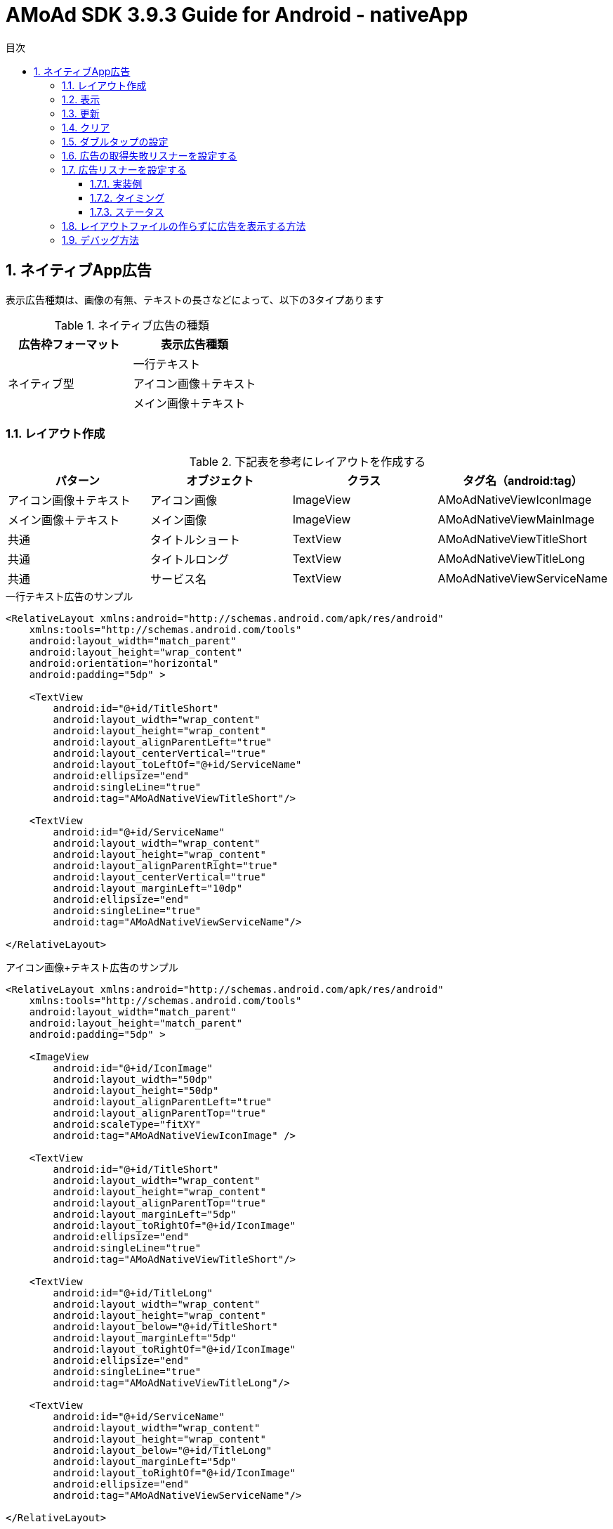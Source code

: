 :Version: 3.9.3
:toc: macro
:toc-title: 目次
:toclevels: 4

= AMoAd SDK {version} Guide for Android - nativeApp

toc::[]

:numbered:
:sectnums:

== ネイティブApp広告
表示広告種類は、画像の有無、テキストの長さなどによって、以下の3タイプあります

.ネイティブ広告の種類
[options="header"]
|===
|広告枠フォーマット |表示広告種類
.3+|ネイティブ型
.1+|一行テキスト
.1+|アイコン画像＋テキスト
.1+|メイン画像＋テキスト
|===

=== レイアウト作成
.下記表を参考にレイアウトを作成する
[options="header"]
|=======================
| パターン | オブジェクト | クラス | タグ名（android:tag）
| アイコン画像＋テキスト | アイコン画像 | ImageView | AMoAdNativeViewIconImage
| メイン画像＋テキスト | メイン画像 | ImageView | AMoAdNativeViewMainImage
| 共通 | タイトルショート | TextView | AMoAdNativeViewTitleShort
| 共通 | タイトルロング | TextView | AMoAdNativeViewTitleLong
| 共通 | サービス名 | TextView | AMoAdNativeViewServiceName
|=======================

.一行テキスト広告のサンプル
[source, xml]
----
<RelativeLayout xmlns:android="http://schemas.android.com/apk/res/android"
    xmlns:tools="http://schemas.android.com/tools"
    android:layout_width="match_parent"
    android:layout_height="wrap_content"
    android:orientation="horizontal"
    android:padding="5dp" >

    <TextView
        android:id="@+id/TitleShort"
        android:layout_width="wrap_content"
        android:layout_height="wrap_content"
        android:layout_alignParentLeft="true"
        android:layout_centerVertical="true"
        android:layout_toLeftOf="@+id/ServiceName"
        android:ellipsize="end"
        android:singleLine="true"
        android:tag="AMoAdNativeViewTitleShort"/>

    <TextView
        android:id="@+id/ServiceName"
        android:layout_width="wrap_content"
        android:layout_height="wrap_content"
        android:layout_alignParentRight="true"
        android:layout_centerVertical="true"
        android:layout_marginLeft="10dp"
        android:ellipsize="end"
        android:singleLine="true"
        android:tag="AMoAdNativeViewServiceName"/>

</RelativeLayout>
----

.アイコン画像+テキスト広告のサンプル
[source, xml]
----
<RelativeLayout xmlns:android="http://schemas.android.com/apk/res/android"
    xmlns:tools="http://schemas.android.com/tools"
    android:layout_width="match_parent"
    android:layout_height="match_parent"
    android:padding="5dp" >

    <ImageView
        android:id="@+id/IconImage"
        android:layout_width="50dp"
        android:layout_height="50dp"
        android:layout_alignParentLeft="true"
        android:layout_alignParentTop="true"
        android:scaleType="fitXY"
        android:tag="AMoAdNativeViewIconImage" />

    <TextView
        android:id="@+id/TitleShort"
        android:layout_width="wrap_content"
        android:layout_height="wrap_content"
        android:layout_alignParentTop="true"
        android:layout_marginLeft="5dp"
        android:layout_toRightOf="@+id/IconImage"
        android:ellipsize="end"
        android:singleLine="true"
        android:tag="AMoAdNativeViewTitleShort"/>

    <TextView
        android:id="@+id/TitleLong"
        android:layout_width="wrap_content"
        android:layout_height="wrap_content"
        android:layout_below="@+id/TitleShort"
        android:layout_marginLeft="5dp"
        android:layout_toRightOf="@+id/IconImage"
        android:ellipsize="end"
        android:singleLine="true"
        android:tag="AMoAdNativeViewTitleLong"/>

    <TextView
        android:id="@+id/ServiceName"
        android:layout_width="wrap_content"
        android:layout_height="wrap_content"
        android:layout_below="@+id/TitleLong"
        android:layout_marginLeft="5dp"
        android:layout_toRightOf="@+id/IconImage"
        android:ellipsize="end"
        android:tag="AMoAdNativeViewServiceName"/>

</RelativeLayout>
----

.メイン画像+テキスト広告のサンプル
[source, xml]
----
<RelativeLayout xmlns:android="http://schemas.android.com/apk/res/android"
    xmlns:tools="http://schemas.android.com/tools"
    android:layout_width="match_parent"
    android:layout_height="match_parent"
    android:padding="5dp" >

    <ImageView
        android:id="@+id/IconImage"
        android:layout_width="20dp"
        android:layout_height="20dp"
        android:layout_alignParentLeft="true"
        android:layout_alignParentTop="true"
        android:scaleType="fitXY"
        android:tag="AMoAdNativeViewIconImage" />

    <TextView
        android:id="@+id/ServiceName"
        android:layout_width="wrap_content"
        android:layout_height="wrap_content"
        android:layout_alignParentTop="true"
        android:layout_marginLeft="5dp"
        android:layout_toRightOf="@+id/IconImage"
        android:ellipsize="end"
        android:tag="AMoAdNativeViewServiceName"/>

    <ImageView
        android:id="@+id/MainImage"
        android:layout_width="match_parent"
        android:layout_height="wrap_content"
        android:layout_below="@+id/IconImage"
        android:layout_marginTop="5dp"
        android:scaleType="fitXY"
        android:tag="AMoAdNativeViewMainImage" />

    <TextView
        android:id="@+id/TitleShort"
        android:layout_width="wrap_content"
        android:layout_height="wrap_content"
        android:layout_below="@+id/MainImage"
        android:layout_marginTop="5dp"
        android:ellipsize="end"
        android:singleLine="true"
        android:tag="AMoAdNativeViewTitleShort"/>

    <TextView
        android:id="@+id/TitleLong"
        android:layout_width="wrap_content"
        android:layout_height="wrap_content"
        android:layout_below="@+id/TitleShort"
        android:ellipsize="end"
        android:singleLine="true"
        android:tag="AMoAdNativeViewTitleLong"/>

</RelativeLayout>
----

[TIP]
クリック領域の設定 : +
「android:tag="AMoAdNativeViewLink"」でクリック領域の設定ができます。 +
指定しない場合はレイアウト全体がクリック領域になります。 +


.クリック領域の設定サンプル
[source, xml]
----
<RelativeLayout ... >
    ...
    <Button
        android:layout_width="wrap_content"
        android:layout_height="wrap_content"
        android:tag="AMoAdNativeViewLink"
        android:text="アプリをダウンロードする" />
    ...
</RelativeLayout>
----

=== 表示

.一行テキスト広告の実装
[source, java]
----
@Override
protected void onCreate(Bundle savedInstanceState) {
  super.onCreate(savedInstanceState);
  setContentView(R.layout.activity_main);

  AMoAdNativeViewManager.getInstance(this).prepareAd(SID);

  View adView == AMoAdNativeViewManager.getInstance(this).createView(SID, TAG, R.layout.native_text);

  ViewGroup vg == (ViewGroup) findViewById(R.id.top);
  vg.addView(adView);
}
----

.SIDとは
[TIP]
管理画面で広告枠を作成したときに発行されるIDです。
SDKの機能を呼び出すために複数の箇所から参照しますので、
文字列定数などに保持しておくことをお勧めします。

.TAGとは
[TIP]
同一SIDで複数の広告を表示するための識別IDです。 +
SID + TAG1、SID + TAG2で分けて使うことで同じ広告が表示されることを避けます。

.アイコン画像+テキスト広告の実装
[source, java]
----
@Override
protected void onCreate(Bundle savedInstanceState) {
  super.onCreate(savedInstanceState);
  setContentView(R.layout.activity_main);

  AMoAdNativeViewManager.getInstance(this).prepareAd(SID, true);

  View adView == AMoAdNativeViewManager.getInstance(this).createView(SID, TAG, R.layout.native_icon);

  ViewGroup vg == (ViewGroup) findViewById(R.id.top);
  vg.addView(adView);
}
----

.メイン画像+テキスト広告の実装
[source, java]
----
@Override
protected void onCreate(Bundle savedInstanceState) {
  super.onCreate(savedInstanceState);
  setContentView(R.layout.activity_main);

  AMoAdNativeViewManager.getInstance(this).prepareAd(SID, true, true);

  View adView == AMoAdNativeViewManager.getInstance(this).createView(SID, TAG, R.layout.native_image);

  ViewGroup vg == (ViewGroup) findViewById(R.id.top);
  vg.addView(adView);
}
----

=== 更新

該当するSIDのTAGの広告が更新されます。

[source, java]
----
AMoAdNativeViewManager.getInstance(context).updateAd(SID, TAG);
----

=== クリア

該当するSIDのTAGの広告がクリアされます。（テキストと画像が消える）

[source, java]
----
AMoAdNativeViewManager.getInstance(context).clearAd(SID, TAG);
----

該当するSIDの広告がすべてクリアされます。（テキストと画像が消える）
[source, java]
----
AMoAdNativeViewManager.getInstance(context).clearAds(SID);
----

=== ダブルタップの設定
[source, java]
----
AMoAdNativeViewCoder coder == new AMoAdNativeViewCoder();
coder.setTouchType(AMoAdNativeViewCoder.TouchType.DoubleTap);

View templateView == findViewById(R.id.templateView);
AMoAdNativeViewManager.getInstance(this).renderAd(SID, TAG2, templateView, null, coder);
----

=== 広告の取得失敗リスナーを設定する

該当するSIDとTAGの広告取得失敗を検知する。 +
createView関数、またはrenderAd関数に失敗リスナーを渡す。

[source, java]
----
View view == AMoAdNativeViewManager.getInstance(context).createView(sid, tag, R.layout.template, new AMoAdNativeFailureListener() {
  @Override
  public void onFailure(String sid, String tag, View templateView) {
    // 広告の取得失敗を検知
  }
});
----

=== 広告リスナーを設定する
==== 実装例
該当するSIDのTAGの広告の取得結果などを通知する。 +
createView関数、またはrenderAd関数にリスナーを渡す。

[source, java]
----
View view == AMoAdNativeViewManager.getInstance(context).createView(sid, tag, R.layout.template, new AMoAdNativeListener() {
	@Override
	public void onReceived(String sid, String tag, View templateView, AMoAdNativeListener.Result result) {
		// 広告情報の取得処理が終わったら呼ばれる
		if (result == AMoAdNativeListener.Result.Success) {
			// ...
		} else if (result == AMoAdNativeListener.Result.Failure) {
			// ...
		}
	}

	@Override
	public void onIconReceived(String sid, String tag, View templateView, AMoAdNativeListener.Result result) {
		// アイコン画像の取得処理が終わったら呼ばれる
		if (result == AMoAdNativeListener.Result.Success) {
			// ...
		} else if (result == AMoAdNativeListener.Result.Failure) {
			// ...
		}
	}

	@Override
	public void onImageReceived(String sid, String tag, View templateView, AMoAdNativeListener.Result result) {
		// メイン画像の取得処理が終わったら呼ばれる
		if (result == AMoAdNativeListener.Result.Success) {
			// ...
		} else if (result == AMoAdNativeListener.Result.Failure) {
			// ...
		}
	}

	@Override
	public void onClicked(String sid, String tag, View templateView) {
		// 広告がクリックされたら呼ばれる
	}
});
----

[source, java]
----
AMoAdNativeViewManager.getInstance(context).renderAd(sid, tag, templateView, new AMoAdNativeListener() {
	@Override
	public void onReceived(String sid, String tag, View templateView, AMoAdNativeListener.Result result) {
		// 広告情報の取得処理が終わったら呼ばれる
		if (result == AMoAdNativeListener.Result.Success) {
			// ...
		} else if (result == AMoAdNativeListener.Result.Failure) {
			// ...
		}
	}

	@Override
	public void onIconReceived(String sid, String tag, View templateView, AMoAdNativeListener.Result result) {
		// アイコン画像の取得処理が終わったら呼ばれる
		if (result == AMoAdNativeListener.Result.Success) {
			// ...
		} else if (result == AMoAdNativeListener.Result.Failure) {
			// ...
		}
	}

	@Override
	public void onImageReceived(String sid, String tag, View templateView, AMoAdNativeListener.Result result) {
		// メイン画像の取得処理が終わったら呼ばれる
		if (result == AMoAdNativeListener.Result.Success) {
			// ...
		} else if (result == AMoAdNativeListener.Result.Failure) {
			// ...
		}
	}

	@Override
	public void onClicked(String sid, String tag, View templateView) {
		// 広告がクリックされたら呼ばれる
	}
});
----

==== タイミング
image:images/callback_timing.png[width="800px"]

==== ステータス
image:images/callback_status.png[width="800px"]

=== レイアウトファイルの作らずに広告を表示する方法
renderAd関数にテンプレートビューを渡すと
テンプレートビューに広告が埋め込まれる。

[NOTE]
5.1.広告用のレイアウト作成の代わりにactivity_main.xmlの中に +
テンプレートに当てはまるビューを作成する必要があります。 +
詳しい内容は提供したサンプルアプリを参考してください。


[source, java]
----
@Override
protected void onCreate(Bundle savedInstanceState) {
  super.onCreate(savedInstanceState);
  setContentView(R.layout.activity_main);

  AMoAdNativeViewManager.getInstance(this).prepareAd(SID, true, true);

  View templateView == findByViewId(R.id.templeteView);

  AMoAdNativeViewManager.getInstance(this).renderAd(SID, TAG, templateView);
}
----

=== デバッグ方法

.ログをコンソールに出力する
[source, java]
----
AMoAdLogger.getInstance().setEnabled(true);
----

.SDKログをキャッチする
[source, java]
----
AMoAdLogger.getInstance().setEnabled(true);
AMoAdLogger.getInstance().addAMoAdLoggerListener(new AMoAdLoggerListener() {
 @Override
    public void onLog(int level, String tag, String msg, Throwable throwable) {
        // ログをキャッチする
    }
});
----
